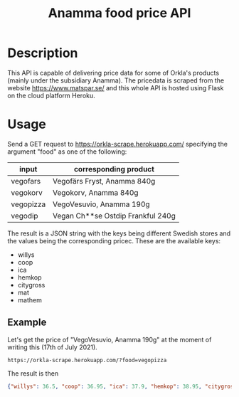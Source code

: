 #+title: Anamma food price API
* Description
This API is capable of delivering price data for some of Orkla's products (mainly under the subsidiary Anamma). The pricedata is scraped from the website https://www.matspar.se/ and this whole API is hosted using Flask on the cloud platform Heroku.

* Usage
Send a GET request to https://orkla-scrape.herokuapp.com/ specifying the argument "food" as one of the following:
| input     | corresponding product             |
|-----------+-----------------------------------|
| vegofars  | Vegofärs Fryst, Anamma 840g       |
| vegokorv  | Vegokorv, Anamma 840g             |
| vegopizza | VegoVesuvio, Anamma 190g          |
| vegodip   | Vegan Ch**se Ostdip Frankful 240g |

The result is a JSON string with the keys being different Swedish stores and the values being the corresponding pricec. These are the available keys:
- willys
- coop
- ica
- hemkop
- citygross
- mat
- mathem

** Example
Let's get the price of "VegoVesuvio, Anamma 190g" at the moment of writing this (17th of July 2021). 
#+begin_src URL
https://orkla-scrape.herokuapp.com/?food=vegopizza
#+end_src

The result is then
#+begin_src json
 {"willys": 36.5, "coop": 36.95, "ica": 37.9, "hemkop": 38.95, "citygross": 40.95, "mat": 42.95, "mathem": 43.95} 
#+end_src
